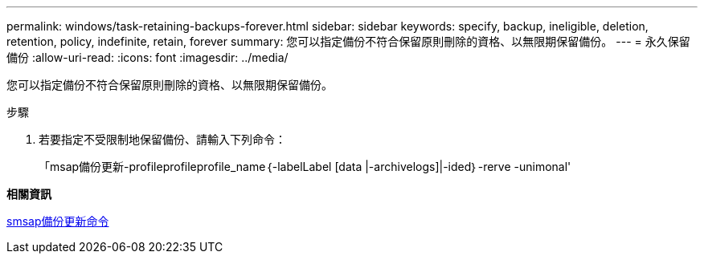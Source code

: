 ---
permalink: windows/task-retaining-backups-forever.html 
sidebar: sidebar 
keywords: specify, backup, ineligible, deletion, retention, policy, indefinite, retain, forever 
summary: 您可以指定備份不符合保留原則刪除的資格、以無限期保留備份。 
---
= 永久保留備份
:allow-uri-read: 
:icons: font
:imagesdir: ../media/


[role="lead"]
您可以指定備份不符合保留原則刪除的資格、以無限期保留備份。

.步驟
. 若要指定不受限制地保留備份、請輸入下列命令：
+
「msap備份更新-profileprofileprofile_name｛-labelLabel [data |-archivelogs]|-ided｝-rerve -unimonal'



*相關資訊*

xref:reference-the-smosmsapbackup-update-command.adoc[smsap備份更新命令]
